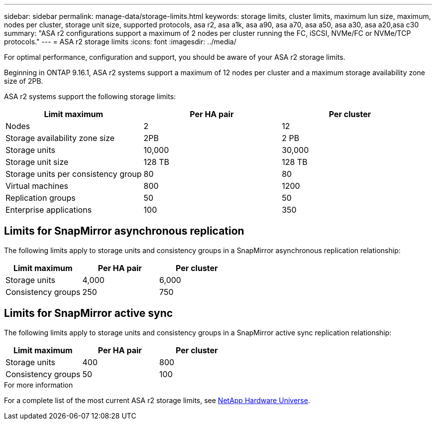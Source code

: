 ---
sidebar: sidebar
permalink: manage-data/storage-limits.html
keywords: storage limits, cluster limits, maximum lun size, maximum, nodes per cluster, storage unit size, supported protocols, asa r2, asa a1k, asa a90, asa a70, asa a50, asa a30, asa a20,asa c30
summary: "ASA r2 configurations support a maximum of 2 nodes per cluster running the FC, iSCSI, NVMe/FC or NVMe/TCP protocols."
---
= ASA r2 storage limits
:icons: font
:imagesdir: ../media/

[.lead]
For optimal performance, configuration and support, you should be aware of your ASA r2 storage limits.

Beginning in ONTAP 9.16.1, ASA r2 systems support a maximum of 12 nodes per cluster and a maximum storage availability zone size of 2PB.  

ASA r2 systems support the following storage limits:

[cols="3", options="header"]
|===

| Limit maximum 
| Per HA pair
| Per cluster

| Nodes
| 2
| 12

| Storage availability zone size
| 2PB
| 2 PB

| Storage units
| 10,000
| 30,000

| Storage unit size
| 128 TB
| 128 TB

| Storage units per consistency group
| 80
| 80

| Virtual machines
| 800
| 1200

| Replication groups
| 50
| 50

| Enterprise applications
| 100
| 350

// table end
|===

== Limits for SnapMirror asynchronous replication

The following limits apply to storage units and consistency groups in a SnapMirror asynchronous replication relationship:

[cols="3", options="header"]
|===

| Limit maximum
| Per HA pair   
| Per cluster

| Storage units
| 4,000
| 6,000

| Consistency groups
| 250
| 750

|===

== Limits for SnapMirror active sync 

The following limits apply to storage units and consistency groups in a SnapMirror active sync replication relationship:

[cols="3", options="header"]
|===

| Limit maximum
| Per HA pair
| Per cluster

| Storage units
| 400
| 800

| Consistency groups
| 50
| 100

|===


.For more information

For a complete list of the most current ASA r2 storage limits, see link:https://hwu.netapp.com/[NetApp Hardware Universe^].

// 2025 July 23, ONTAPDOC-3076
// 2025 June 04, ONTAPDOC-2994
// 2025 Feb 28, ONTAPDOC 2260, ONTAPDOC 2261
// ONTAPDOC 1922, 2024 Sept 24